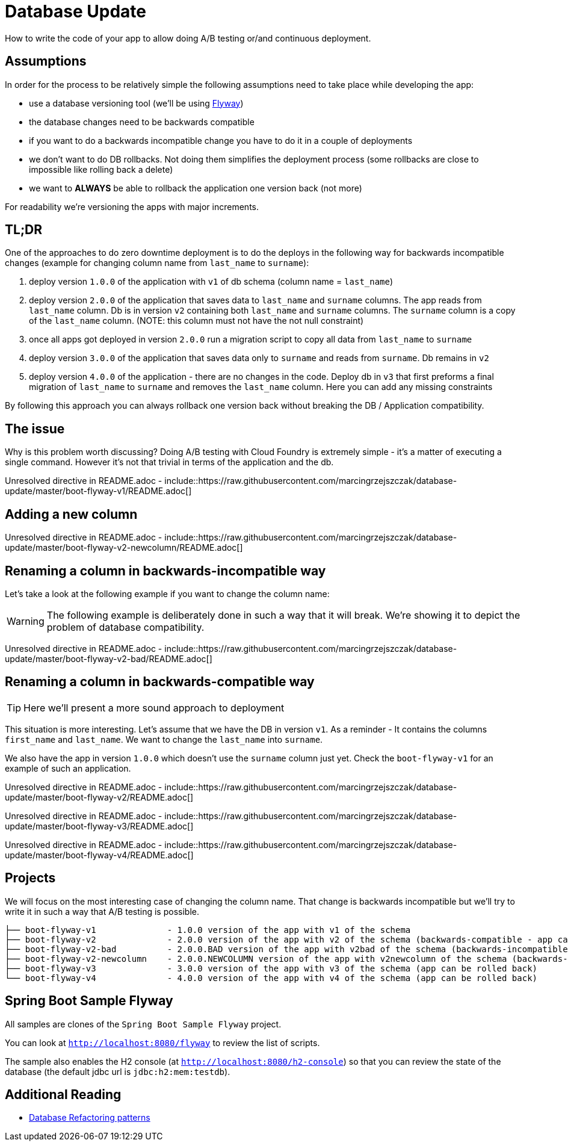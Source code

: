 // Do not edit this file (e.g. go instead to src/main/asciidoc)

:organization: marcingrzejszczak
:repo: database-update

= Database Update

How to write the code of your app to allow doing A/B testing or/and continuous deployment.

== Assumptions

In order for the process to be relatively simple the following assumptions need to take place
while developing the app:

- use a database versioning tool (we'll be using https://flywaydb.org[Flyway])
- the database changes need to be backwards compatible
- if you want to do a backwards incompatible change you have to do it in a couple of deployments
- we don't want to do DB rollbacks. Not doing them simplifies the deployment process (some rollbacks are close to impossible like
rolling back a delete)
- we want to *ALWAYS* be able to rollback the application one version back (not more)

For readability we're versioning the apps with major increments.

== TL;DR

One of the approaches to do zero downtime deployment is to do the deploys in the following way for backwards incompatible changes
(example for changing column name from `last_name` to `surname`):

. deploy version `1.0.0` of the application with `v1` of db schema (column name = `last_name`)
. deploy version `2.0.0` of the application that saves data to `last_name` and `surname` columns.
The app reads from `last_name` column. Db is in version `v2` containing both `last_name` and `surname` columns. The `surname` column is
a copy of the `last_name` column. (NOTE: this column must not have the not null constraint)
. once all apps got deployed in version `2.0.0` run a migration script to copy all data from `last_name` to `surname`
. deploy version `3.0.0` of the application that saves data only to `surname` and reads from `surname`. Db remains in `v2`
. deploy version `4.0.0` of the application - there are no changes in the code. Deploy db in `v3` that first
preforms a final migration of `last_name` to `surname` and removes the `last_name` column. Here you can add any missing constraints

By following this approach you can always rollback one version back without breaking the DB / Application compatibility.

== The issue

Why is this problem worth discussing? Doing A/B testing with Cloud Foundry is extremely simple - it's a matter of executing a single
command. However it's not that trivial in terms of the application and the db.

Unresolved directive in README.adoc - include::https://raw.githubusercontent.com/marcingrzejszczak/database-update/master/boot-flyway-v1/README.adoc[]

== Adding a new column

Unresolved directive in README.adoc - include::https://raw.githubusercontent.com/marcingrzejszczak/database-update/master/boot-flyway-v2-newcolumn/README.adoc[]

== Renaming a column in backwards-incompatible way

Let's take a look at the following example if you want to change the column name:

WARNING: The following example is deliberately done in such a way that it will break. We're showing it to depict the problem of database
compatibility.

Unresolved directive in README.adoc - include::https://raw.githubusercontent.com/marcingrzejszczak/database-update/master/boot-flyway-v2-bad/README.adoc[]

== Renaming a column in backwards-compatible way

TIP: Here we'll present a more sound approach to deployment

This situation is more interesting. Let's assume that we have the DB in version `v1`. As a reminder -
It contains the columns `first_name` and `last_name`. We want to change the `last_name` into `surname`.

We also have the app in version `1.0.0` which doesn't use the `surname` column just yet. Check the `boot-flyway-v1` for an example
of such an application.

Unresolved directive in README.adoc - include::https://raw.githubusercontent.com/marcingrzejszczak/database-update/master/boot-flyway-v2/README.adoc[]

Unresolved directive in README.adoc - include::https://raw.githubusercontent.com/marcingrzejszczak/database-update/master/boot-flyway-v3/README.adoc[]

Unresolved directive in README.adoc - include::https://raw.githubusercontent.com/marcingrzejszczak/database-update/master/boot-flyway-v4/README.adoc[]

== Projects

We will focus on the most interesting case of changing the column name. That change is backwards
incompatible but we'll try to write it in such a way that A/B testing is possible.

[source,bash]
-------
├── boot-flyway-v1              - 1.0.0 version of the app with v1 of the schema
├── boot-flyway-v2              - 2.0.0 version of the app with v2 of the schema (backwards-compatible - app can be rolled back)
├── boot-flyway-v2-bad          - 2.0.0.BAD version of the app with v2bad of the schema (backwards-incompatible - app cannot be rolled back)
├── boot-flyway-v2-newcolumn    - 2.0.0.NEWCOLUMN version of the app with v2newcolumn of the schema (backwards-compatible - contains a new added column; app can be rolled back)
├── boot-flyway-v3              - 3.0.0 version of the app with v3 of the schema (app can be rolled back)
└── boot-flyway-v4              - 4.0.0 version of the app with v4 of the schema (app can be rolled back)
-------

== Spring Boot Sample Flyway

All samples are clones of the `Spring Boot Sample Flyway` project.

You can look at `http://localhost:8080/flyway` to review the list of scripts.

The sample also enables the H2 console (at `http://localhost:8080/h2-console`)
so that you can review the state of the database (the default jdbc url is
`jdbc:h2:mem:testdb`).

== Additional Reading

- http://databaserefactoring.com[Database Refactoring patterns]